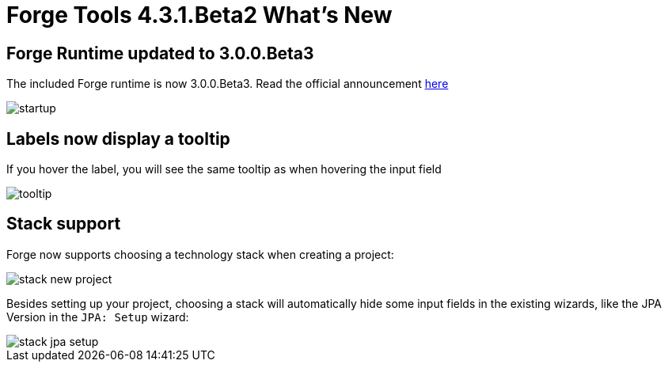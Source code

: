 = Forge Tools 4.3.1.Beta2 What's New
:page-layout: whatsnew
:page-component_id: forge
:page-component_version: 4.3.1.Beta2
:page-product_id: jbt_core
:page-product_version: 4.3.1.Beta2

ifndef::finalnn[]
== Forge Runtime updated to 3.0.0.Beta3

The included Forge runtime is now 3.0.0.Beta3. Read the official announcement  http://forge.jboss.org/news/forge-3.0.0.beta3-is-here[here]

image::images/4.3.1.Beta2/startup.png[]

endif::finalnn[]

== Labels now display a tooltip

If you hover the label, you will see the same tooltip as when hovering the input field 

image::images/4.3.1.Beta2/tooltip.png[]

== Stack support

Forge now supports choosing a technology stack when creating a project:

image::images/4.3.1.Beta2/stack-new-project.png[]

Besides setting up your project, choosing a stack will automatically hide some input fields in the existing wizards, like the JPA Version in the `JPA: Setup` wizard:

image::images/4.3.1.Beta2/stack-jpa-setup.png[]